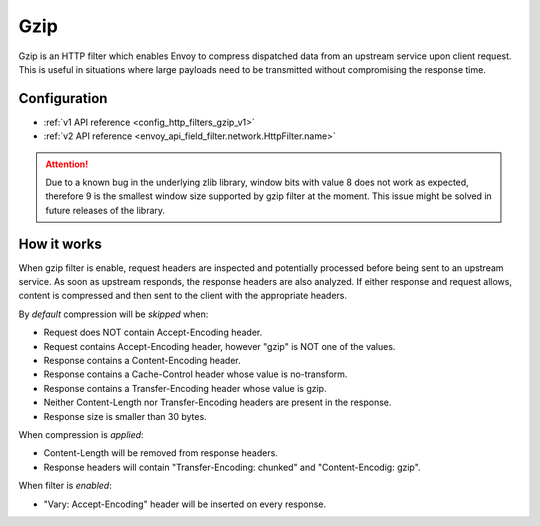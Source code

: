 .. _config_http_filters_gzip:

Gzip
====
Gzip is an HTTP filter which enables Envoy to compress dispatched data from an upstream
service upon client request. This is useful in situations where large payloads need to
be transmitted without compromising the response time.

Configuration
-------------
* :ref:`v1 API reference <config_http_filters_gzip_v1>`
* :ref:`v2 API reference <envoy_api_field_filter.network.HttpFilter.name>`

.. attention::

  Due to a known bug in the underlying zlib library, window bits with value 8 does not work as expected,
  therefore 9 is the smallest window size supported by gzip filter at the moment. This issue might be
  solved in future releases of the library.

How it works
------------
When gzip filter is enable, request headers are inspected and potentially processed before
being sent to an upstream service. As soon as upstream responds, the response headers are also
analyzed. If either response and request allows, content is compressed and then sent to
the client with the appropriate headers.

By *default* compression will be *skipped* when:

- Request does NOT contain Accept-Encoding header.
- Request contains Accept-Encoding header, however "gzip" is NOT one of the values.
- Response contains a Content-Encoding header.
- Response contains a Cache-Control header whose value is no-transform.
- Response contains a Transfer-Encoding header whose value is gzip.
- Neither Content-Length nor Transfer-Encoding headers are present in the response.
- Response size is smaller than 30 bytes.

When compression is *applied*:

- Content-Length will be removed from response headers.
- Response headers will contain "Transfer-Encoding: chunked" and "Content-Encodig: gzip".

When filter is *enabled*:

- "Vary: Accept-Encoding" header will be inserted on every response.
